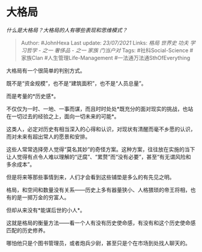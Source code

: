 * 大格局
  :PROPERTIES:
  :CUSTOM_ID: 大格局
  :END:

/什么是大格局？大格局的人有哪些表现和思维模式？/

#+BEGIN_QUOTE
  Author: #JohnHexa Last update: /23/07/2021/ Links: [[格局]] [[世界史]]
  [[功夫]] [[学习哲学 - 之一]] [[奢侈品 - 之一]] [[家族]] [[门当户对]]
  Tags: #社科Social-Science #家族Clan #人生管理Life-Management
  #一法通万法通SthOfEverything
#+END_QUOTE

大格局有一个很简单的判别方式。

既不是“资金规模”，也不是“建筑面积”，也不是“人员总量”。

而是考量的*历史感*。

不仅仅为一时、一地、一事而谋，而且时时处处*既充分的面对现实的挑战，也站在一切过去的经验之上，面向一切未来的可能*。

这类人，必定对历史有相当深入的心得和认识，对现状有清醒而毫不乡愿的认识，而对未来有超出常人的愿景和安排。

这些人常常选择旁人觉得“莫名其妙”的奇怪方案。这种方案，往往放在实施的当下让人觉得有点令人难以理解的“迂腐”、“累赘”而“没有必要”，甚至“有无谓风险和多余成本”。

但是将来等那些事情到来，人们才会看到这些铺垫是多么的有先见之明。

格局，和空间和数量没有关系------历史上多有器量狭小、人格猥琐的帝王将相，也有的是一掷万金的穷富人。

但却从来没有*能谋后世的小人*。

这就是格局的衡量方法------看一个人有没有历史使命感，有没有和这个历史使命感匹配的历史修养。

哪怕他只是个图书管理员，或者炮兵少尉，甚至只是个在市场到处找人聊天的。

